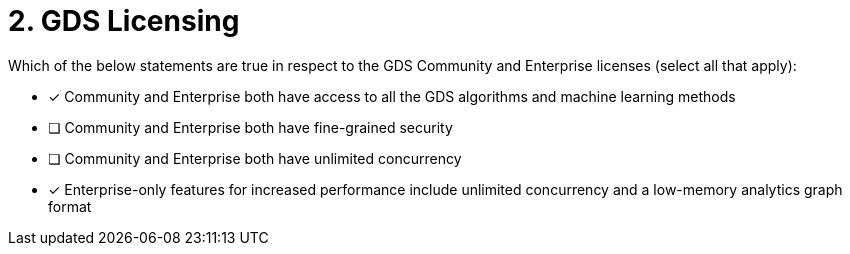 [.question]
= 2. GDS Licensing

Which of the below statements are true in respect to the GDS Community and Enterprise licenses (select all that apply):

* [x] Community and Enterprise both have access to all the GDS algorithms and machine learning methods
* [ ] Community and Enterprise both have fine-grained security
* [ ] Community and Enterprise both have unlimited concurrency
* [x] Enterprise-only features for increased performance include unlimited concurrency and a low-memory analytics graph format